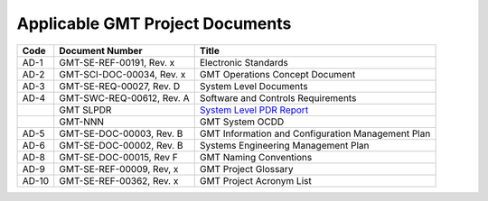 .. _project_docs:

Applicable GMT Project Documents
--------------------------------


+--------+-----------------------------+-----------------------------------------------------------------------------------------------+
| Code   |  Document Number            |  Title                                                                                        |
+========+=============================+===============================================================================================+
| AD-1   |  GMT-SE-REF-00191, Rev. x   |  Electronic Standards                                                                         |
+--------+-----------------------------+-----------------------------------------------------------------------------------------------+
| AD-2   |  GMT-SCI-DOC-00034, Rev. x  |  GMT Operations Concept Document                                                              |
+--------+-----------------------------+-----------------------------------------------------------------------------------------------+
| AD-3   |  GMT-SE-REQ-00027, Rev. D   |  System Level Documents                                                                       |
+--------+-----------------------------+-----------------------------------------------------------------------------------------------+
| AD-4   |  GMT-SWC-REQ-00612, Rev. A  |  Software and Controls Requirements                                                           |
+--------+-----------------------------+-----------------------------------------------------------------------------------------------+
|        |  GMT SLPDR                  |  `System Level PDR Report <https://docushare.gmto.org/docushare/dsweb/View/Collection-3900>`_ |
+--------+-----------------------------+-----------------------------------------------------------------------------------------------+
|        |  GMT-NNN                    |  GMT System OCDD                                                                              |
+--------+-----------------------------+-----------------------------------------------------------------------------------------------+
| AD-5   |  GMT-SE-DOC-00003, Rev. B   |  GMT Information and Configuration Management Plan                                            |
+--------+-----------------------------+-----------------------------------------------------------------------------------------------+
| AD-6   |  GMT-SE-DOC-00002, Rev. B   |  Systems Engineering Management Plan                                                          |
+--------+-----------------------------+-----------------------------------------------------------------------------------------------+
| AD-8   |  GMT-SE-DOC-00015, Rev F    |  GMT Naming Conventions                                                                       |
+--------+-----------------------------+-----------------------------------------------------------------------------------------------+
| AD-9   |  GMT-SE-REF-00009, Rev, x   |  GMT Project Glossary                                                                         |
+--------+-----------------------------+-----------------------------------------------------------------------------------------------+
| AD-10  |  GMT-SE-REF-00362, Rev. x   |  GMT Project Acronym List                                                                     |
+--------+-----------------------------+-----------------------------------------------------------------------------------------------+


